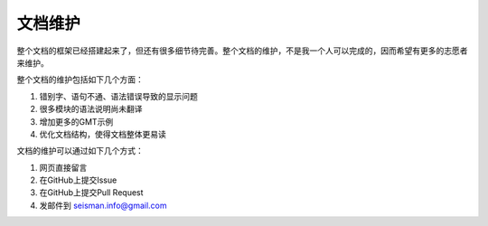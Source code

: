 文档维护
========

整个文档的框架已经搭建起来了，但还有很多细节待完善。整个文档的维护，不是我一个人可以完成的，因而希望有更多的志愿者来维护。

整个文档的维护包括如下几个方面：

#. 错别字、语句不通、语法错误导致的显示问题
#. 很多模块的语法说明尚未翻译
#. 增加更多的GMT示例
#. 优化文档结构，使得文档整体更易读

文档的维护可以通过如下几个方式：

#. 网页直接留言
#. 在GitHub上提交Issue
#. 在GitHub上提交Pull Request
#. 发邮件到 seisman.info@gmail.com
